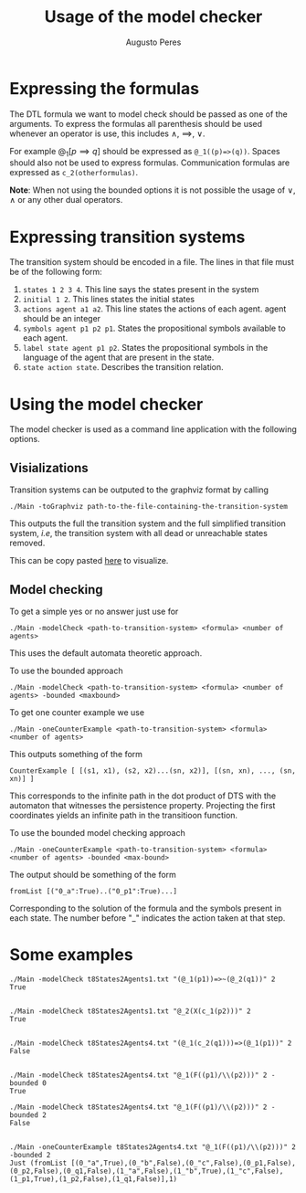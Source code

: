 #+TITLE: Usage of the model checker
#+AUTHOR: Augusto Peres


* Expressing the formulas

The DTL formula we want to model check should be passed as one of the arguments.
To express the formulas all parenthesis should be used whenever an operator is
use, this includes $\wedge$, $\implies$, $\vee$.

For example $@_1[p \implies q]$ should be expressed as ~@_1((p)=>(q))~. Spaces
should also not be used to express formulas. Communication formulas are
expressed as ~c_2(otherformulas)~.

*Note*: When not using the bounded options it is not possible the usage of
 $\vee$, $\wedge$ or any other dual operators.

* Expressing transition systems

The transition system should be encoded in a file. The lines in that file must
be of the following form:

1. ~states 1 2 3 4~. This line says the states present in the system
2. ~initial 1 2~. This lines states the initial states
3. ~actions agent a1 a2~. This line states the actions of each agent. agent
   should be an integer
4. ~symbols agent p1 p2 p1~. States the propositional symbols available to each
   agent.
5. ~label state agent p1 p2~. States the propositional symbols in the language
   of the agent that are present in the state.
6. ~state action state~. Describes the transition relation.

* Using the model checker

The model checker is used as a command line application with the following
options.

** Visializations

Transition systems can be outputed to the graphviz format by calling

#+BEGIN_SRC shell
./Main -toGraphviz path-to-the-file-containing-the-transition-system
#+END_SRC

This outputs the full the transition system and the full simplified transition
system, /i.e/, the transition system with all dead or unreachable states
removed.

This can be copy pasted [[http:webgraphviz.com][here]] to visualize. 

** Model checking

To get a simple yes or no answer just use for

#+BEGIN_SRC shell
./Main -modelCheck <path-to-transition-system> <formula> <number of agents>
#+END_SRC

This uses the default automata theoretic approach.

To use the bounded approach

#+BEGIN_SRC shell
./Main -modelCheck <path-to-transition-system> <formula> <number of agents> -bounded <maxbound>
#+END_SRC

To get one counter example we use

#+BEGIN_SRC shell
./Main -oneCounterExample <path-to-transition-system> <formula> <number of agents>
#+END_SRC

This outputs something of the form

#+BEGIN_SRC shell
CounterExample [ [(s1, x1), (s2, x2)...(sn, x2)], [(sn, xn), ..., (sn, xn)] ]
#+END_SRC

This corresponds to the infinite path in the dot product of DTS with the
automaton that witnesses the persistence property. Projecting the first
coordinates yields an infinite path in the transitioon function.

To use the bounded model checking approach

#+BEGIN_SRC shell
./Main -oneCounterExample <path-to-transition-system> <formula> <number of agents> -bounded <max-bound>
#+END_SRC

The output should be something of the form

#+BEGIN_SRC shell
fromList [("0_a":True)..("0_p1":True)...]
#+END_SRC

Corresponding to the solution of the formula and the symbols present in each
state. The number before "_" indicates the action taken at that step.


* Some examples

#+BEGIN_SRC shell
./Main -modelCheck t8States2Agents1.txt "(@_1(p1))=>~(@_2(q1))" 2
True


./Main -modelCheck t8States2Agents1.txt "@_2(X(c_1(p2)))" 2
True


./Main -modelCheck t8States2Agents4.txt "(@_1(c_2(q1)))=>(@_1(p1))" 2
False


./Main -modelCheck t8States2Agents4.txt "@_1(F((p1)/\\(p2)))" 2 -bounded 0
True

./Main -modelCheck t8States2Agents4.txt "@_1(F((p1)/\\(p2)))" 2 -bounded 2
False


./Main -oneCounterExample t8States2Agents4.txt "@_1(F((p1)/\\(p2)))" 2 -bounded 2
Just (fromList [(0_"a",True),(0_"b",False),(0_"c",False),(0_p1,False),(0_p2,False),(0_q1,False),(1_"a",False),(1_"b",True),(1_"c",False),(1_p1,True),(1_p2,False),(1_q1,False)],1)
#+END_SRC 

